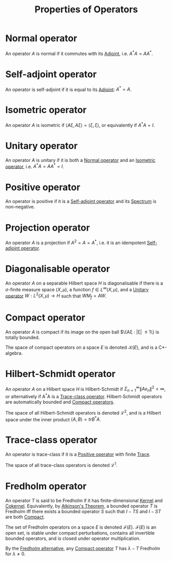 #+TITLE: Properties of Operators
#+FILETAGS: property

* Normal operator
:PROPERTIES:
:ID:       491bae87-9dbf-4469-b966-1ed4e825d959
:END:
An operator $A$ is normal if it commutes with its [[id:f979e530-7ce2-4bd6-b653-8bf37f87acaa][Adjoint]],
i.e. $A^*A = AA^*$.

* Self-adjoint operator
:PROPERTIES:
:ID:       7b68fd46-8ccb-450d-9708-21dc66ef66d4
:END:
An operator is self-adjoint if it is equal to its [[id:f979e530-7ce2-4bd6-b653-8bf37f87acaa][Adjoint]]: $A^* = A$.

* Isometric operator
:PROPERTIES:
:ID:       ef73f5fc-6fd5-4ede-a550-266f456077de
:END:
An operator $A$ is isometric if $\langle A\xi, A\xi \rangle = \langle \xi, \xi \rangle$,
or equivalently if $A^*A = I$.

* Unitary operator
:PROPERTIES:
:ID:       59b909d9-e28f-42d6-8c7a-9c51c5263212
:END:
An operator $A$ is unitary if it is both a [[id:491bae87-9dbf-4469-b966-1ed4e825d959][Normal operator]] and an [[id:ef73f5fc-6fd5-4ede-a550-266f456077de][Isometric operator]], i.e. $A^*A = AA^* = I$.

* Positive operator
:PROPERTIES:
:ID:       1565a16e-1b03-4b1a-91e9-0abc57eb6bf6
:END:
An operator is positive if it is a [[id:7b68fd46-8ccb-450d-9708-21dc66ef66d4][Self-adjoint operator]] and its [[id:b6c07176-104f-474f-a4d3-b34607ad64fd][Spectrum]] is non-negative.

* Projection operator
:PROPERTIES:
:ID:       d1e9c0c0-39a5-4b93-9efd-995a0d497e98
:END:
An operator $A$ is a projection if $A^2 = A = A^*$, i.e. it is an idempotent [[id:7b68fd46-8ccb-450d-9708-21dc66ef66d4][Self-adjoint operator]].

* Diagonalisable operator
:PROPERTIES:
:ID:       9ffe6e35-0a5d-45fb-a644-144bc6daa7c7
:END:
An operator $A$ on a separable Hilbert space $H$ is diagonalisable if there is a $\sigma$-finite measure
space $(X, \mu)$, a function $f \in L^{\infty}(X, \mu)$, and a [[id:59b909d9-e28f-42d6-8c7a-9c51c5263212][Unitary operator]] $W: L^2(X, \mu) \rightarrow H$
such that $W M_f = AW$.

* Compact operator
:PROPERTIES:
:ID:       073bfb3a-dd5a-4e05-a710-ebb0961a35fd
:END:
An operator $A$ is compact if its image on the open ball $\{A\xi : |\xi| \leq 1\} is totally bounded.

The space of compact operators on a space $E$ is denoted $\mathcal{K}(E)$, and is a C*-algebra.

* Hilbert-Schmidt operator
:PROPERTIES:
:ID:       d5f5a51f-cedc-4e2b-96cf-a780031d7818
:END:
An operator $A$ on a Hilbert space $H$ is Hilbert-Schmidt if
$\Sigma_{n=1}^{\infty} \|Ae_n\|^2 < \infty$, or alternatively if
A^*A is a [[id:b46ab9c4-c83a-4773-bc9e-b17f68e16845][Trace-class operator]].
Hilbert-Schmidt operators are automatically bounded and [[id:073bfb3a-dd5a-4e05-a710-ebb0961a35fd][Compact operators]].

The space of all Hilbert-Schmidt operators is denoted $\mathcal{L}^2$, and is a Hilbert space under
the inner product $\langle A, B \rangle = trB^*A$.

* Trace-class operator
:PROPERTIES:
:ID:       b46ab9c4-c83a-4773-bc9e-b17f68e16845
:END:
An operator is trace-class if it is a [[id:1565a16e-1b03-4b1a-91e9-0abc57eb6bf6][Positive operator]] with finite [[id:8e34e324-818c-4bb8-8446-7e08d0c13ee2][Trace]].

The space of all trace-class operators is denoted $\mathcal{L}^1$.

* Fredholm operator
:PROPERTIES:
:ID:       150af45f-6b24-4494-b7d6-ed9a16b45f15
:END:
An operator $T$ is said to be Fredholm if it has finite-dimensional [[id:f5821040-369c-40d9-a662-e2f6d54cd586][Kernel]]
and [[id:8a0a1de4-6ac7-4f9a-913e-c623dcaf87df][Cokernel]]. Equivalently, by [[id:796b78fb-c069-475b-b8f0-8cb1bce897bd][Atkinson's Theorem]], a bounded operator $T$ is
Fredholm iff there exists a bounded operator $S$ such that $I-TS$ and $I-ST$
are both [[id:073bfb3a-dd5a-4e05-a710-ebb0961a35fd][Compact]].

The set of Fredholm operators on a space $E$ is denoted $\mathcal{F}(E)$. $\mathcal{F}(E)$
is an open set, is stable under compact perturbations, contains all invertible bounded operators,
and is closed under operator multiplication.

By the [[id:c8e06286-f6ae-4607-9948-8219fef709ea][Fredholm alternative]], any [[id:073bfb3a-dd5a-4e05-a710-ebb0961a35fd][Compact operator]] $T$ has $\lambda - T$ Fredholm
for $\lambda \neq 0$.
